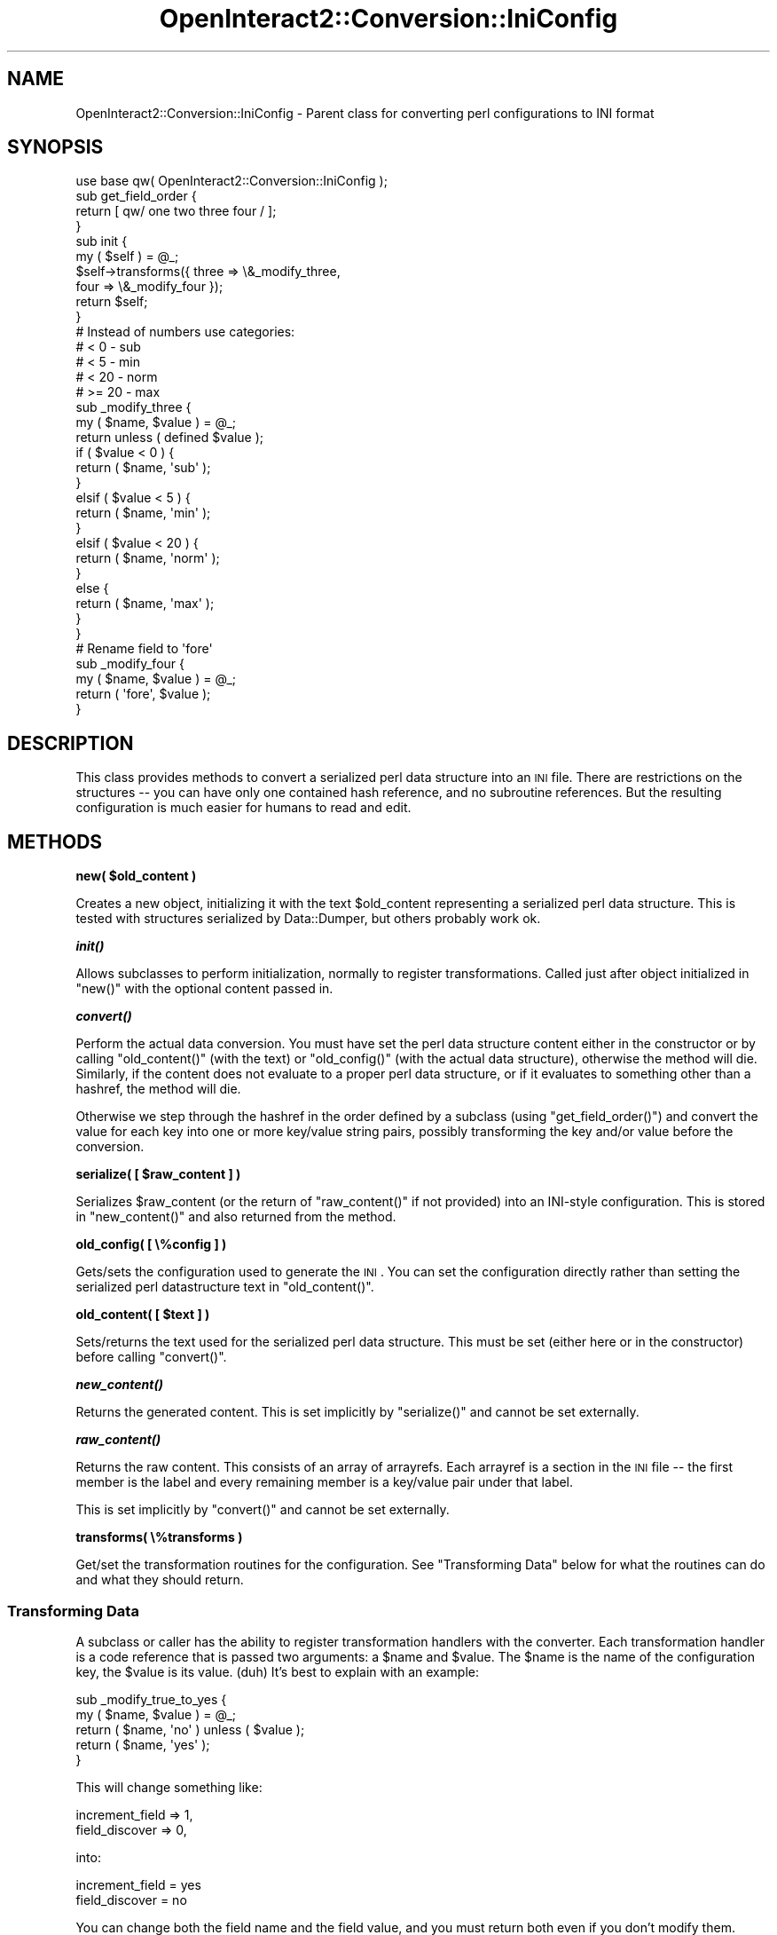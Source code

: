 .\" Automatically generated by Pod::Man 2.1801 (Pod::Simple 3.05)
.\"
.\" Standard preamble:
.\" ========================================================================
.de Sp \" Vertical space (when we can't use .PP)
.if t .sp .5v
.if n .sp
..
.de Vb \" Begin verbatim text
.ft CW
.nf
.ne \\$1
..
.de Ve \" End verbatim text
.ft R
.fi
..
.\" Set up some character translations and predefined strings.  \*(-- will
.\" give an unbreakable dash, \*(PI will give pi, \*(L" will give a left
.\" double quote, and \*(R" will give a right double quote.  \*(C+ will
.\" give a nicer C++.  Capital omega is used to do unbreakable dashes and
.\" therefore won't be available.  \*(C` and \*(C' expand to `' in nroff,
.\" nothing in troff, for use with C<>.
.tr \(*W-
.ds C+ C\v'-.1v'\h'-1p'\s-2+\h'-1p'+\s0\v'.1v'\h'-1p'
.ie n \{\
.    ds -- \(*W-
.    ds PI pi
.    if (\n(.H=4u)&(1m=24u) .ds -- \(*W\h'-12u'\(*W\h'-12u'-\" diablo 10 pitch
.    if (\n(.H=4u)&(1m=20u) .ds -- \(*W\h'-12u'\(*W\h'-8u'-\"  diablo 12 pitch
.    ds L" ""
.    ds R" ""
.    ds C` ""
.    ds C' ""
'br\}
.el\{\
.    ds -- \|\(em\|
.    ds PI \(*p
.    ds L" ``
.    ds R" ''
'br\}
.\"
.\" Escape single quotes in literal strings from groff's Unicode transform.
.ie \n(.g .ds Aq \(aq
.el       .ds Aq '
.\"
.\" If the F register is turned on, we'll generate index entries on stderr for
.\" titles (.TH), headers (.SH), subsections (.SS), items (.Ip), and index
.\" entries marked with X<> in POD.  Of course, you'll have to process the
.\" output yourself in some meaningful fashion.
.ie \nF \{\
.    de IX
.    tm Index:\\$1\t\\n%\t"\\$2"
..
.    nr % 0
.    rr F
.\}
.el \{\
.    de IX
..
.\}
.\"
.\" Accent mark definitions (@(#)ms.acc 1.5 88/02/08 SMI; from UCB 4.2).
.\" Fear.  Run.  Save yourself.  No user-serviceable parts.
.    \" fudge factors for nroff and troff
.if n \{\
.    ds #H 0
.    ds #V .8m
.    ds #F .3m
.    ds #[ \f1
.    ds #] \fP
.\}
.if t \{\
.    ds #H ((1u-(\\\\n(.fu%2u))*.13m)
.    ds #V .6m
.    ds #F 0
.    ds #[ \&
.    ds #] \&
.\}
.    \" simple accents for nroff and troff
.if n \{\
.    ds ' \&
.    ds ` \&
.    ds ^ \&
.    ds , \&
.    ds ~ ~
.    ds /
.\}
.if t \{\
.    ds ' \\k:\h'-(\\n(.wu*8/10-\*(#H)'\'\h"|\\n:u"
.    ds ` \\k:\h'-(\\n(.wu*8/10-\*(#H)'\`\h'|\\n:u'
.    ds ^ \\k:\h'-(\\n(.wu*10/11-\*(#H)'^\h'|\\n:u'
.    ds , \\k:\h'-(\\n(.wu*8/10)',\h'|\\n:u'
.    ds ~ \\k:\h'-(\\n(.wu-\*(#H-.1m)'~\h'|\\n:u'
.    ds / \\k:\h'-(\\n(.wu*8/10-\*(#H)'\z\(sl\h'|\\n:u'
.\}
.    \" troff and (daisy-wheel) nroff accents
.ds : \\k:\h'-(\\n(.wu*8/10-\*(#H+.1m+\*(#F)'\v'-\*(#V'\z.\h'.2m+\*(#F'.\h'|\\n:u'\v'\*(#V'
.ds 8 \h'\*(#H'\(*b\h'-\*(#H'
.ds o \\k:\h'-(\\n(.wu+\w'\(de'u-\*(#H)/2u'\v'-.3n'\*(#[\z\(de\v'.3n'\h'|\\n:u'\*(#]
.ds d- \h'\*(#H'\(pd\h'-\w'~'u'\v'-.25m'\f2\(hy\fP\v'.25m'\h'-\*(#H'
.ds D- D\\k:\h'-\w'D'u'\v'-.11m'\z\(hy\v'.11m'\h'|\\n:u'
.ds th \*(#[\v'.3m'\s+1I\s-1\v'-.3m'\h'-(\w'I'u*2/3)'\s-1o\s+1\*(#]
.ds Th \*(#[\s+2I\s-2\h'-\w'I'u*3/5'\v'-.3m'o\v'.3m'\*(#]
.ds ae a\h'-(\w'a'u*4/10)'e
.ds Ae A\h'-(\w'A'u*4/10)'E
.    \" corrections for vroff
.if v .ds ~ \\k:\h'-(\\n(.wu*9/10-\*(#H)'\s-2\u~\d\s+2\h'|\\n:u'
.if v .ds ^ \\k:\h'-(\\n(.wu*10/11-\*(#H)'\v'-.4m'^\v'.4m'\h'|\\n:u'
.    \" for low resolution devices (crt and lpr)
.if \n(.H>23 .if \n(.V>19 \
\{\
.    ds : e
.    ds 8 ss
.    ds o a
.    ds d- d\h'-1'\(ga
.    ds D- D\h'-1'\(hy
.    ds th \o'bp'
.    ds Th \o'LP'
.    ds ae ae
.    ds Ae AE
.\}
.rm #[ #] #H #V #F C
.\" ========================================================================
.\"
.IX Title "OpenInteract2::Conversion::IniConfig 3"
.TH OpenInteract2::Conversion::IniConfig 3 "2010-06-17" "perl v5.10.0" "User Contributed Perl Documentation"
.\" For nroff, turn off justification.  Always turn off hyphenation; it makes
.\" way too many mistakes in technical documents.
.if n .ad l
.nh
.SH "NAME"
OpenInteract2::Conversion::IniConfig \- Parent class for converting perl configurations to INI format
.SH "SYNOPSIS"
.IX Header "SYNOPSIS"
.Vb 1
\& use base qw( OpenInteract2::Conversion::IniConfig );
\& 
\& sub get_field_order {
\&     return [ qw/ one two three four / ];
\& }
\& 
\& sub init {
\&     my ( $self ) = @_;
\&     $self\->transforms({ three => \e&_modify_three,
\&                         four  => \e&_modify_four });
\&     return $self;
\& }
\& 
\& # Instead of numbers use categories:
\& # < 0   \- sub
\& # < 5   \- min
\& # < 20  \- norm
\& # >= 20 \- max
\& 
\& sub _modify_three {
\&     my ( $name, $value ) = @_;
\&     return unless ( defined $value );
\&     if ( $value < 0 ) {
\&         return ( $name, \*(Aqsub\*(Aq );
\&     }
\&     elsif ( $value < 5 ) {
\&         return ( $name, \*(Aqmin\*(Aq );
\&     }
\&     elsif ( $value < 20 ) {
\&         return ( $name, \*(Aqnorm\*(Aq );
\&     }
\&     else {
\&         return ( $name, \*(Aqmax\*(Aq );
\&     }
\& }
\& 
\& # Rename field to \*(Aqfore\*(Aq
\& 
\& sub _modify_four {
\&     my ( $name, $value ) = @_;
\&     return ( \*(Aqfore\*(Aq, $value );
\& }
.Ve
.SH "DESCRIPTION"
.IX Header "DESCRIPTION"
This class provides methods to convert a serialized perl data
structure into an \s-1INI\s0 file. There are restrictions on the structures
\&\*(-- you can have only one contained hash reference, and no subroutine
references. But the resulting configuration is much easier for humans
to read and edit.
.SH "METHODS"
.IX Header "METHODS"
\&\fBnew( \f(CB$old_content\fB )\fR
.PP
Creates a new object, initializing it with the text \f(CW$old_content\fR
representing a serialized perl data structure. This is tested with
structures serialized by Data::Dumper, but others
probably work ok.
.PP
\&\fB\f(BIinit()\fB\fR
.PP
Allows subclasses to perform initialization, normally to register
transformations. Called just after object initialized in \f(CW\*(C`new()\*(C'\fR with
the optional content passed in.
.PP
\&\fB\f(BIconvert()\fB\fR
.PP
Perform the actual data conversion. You must have set the perl data
structure content either in the constructor or by calling
\&\f(CW\*(C`old_content()\*(C'\fR (with the text) or \f(CW\*(C`old_config()\*(C'\fR (with the actual
data structure), otherwise the method will die. Similarly, if the
content does not evaluate to a proper perl data structure, or if it
evaluates to something other than a hashref, the method will die.
.PP
Otherwise we step through the hashref in the order defined by a
subclass (using \f(CW\*(C`get_field_order()\*(C'\fR) and convert the value for each
key into one or more key/value string pairs, possibly transforming the
key and/or value before the conversion.
.PP
\&\fBserialize( [ \f(CB$raw_content\fB ] )\fR
.PP
Serializes \f(CW$raw_content\fR (or the return of \f(CW\*(C`raw_content()\*(C'\fR if not
provided) into an INI-style configuration. This is stored in
\&\f(CW\*(C`new_content()\*(C'\fR and also returned from the method.
.PP
\&\fBold_config( [ \e%config ] )\fR
.PP
Gets/sets the configuration used to generate the \s-1INI\s0. You can set the
configuration directly rather than setting the serialized perl
datastructure text in \f(CW\*(C`old_content()\*(C'\fR.
.PP
\&\fBold_content( [ \f(CB$text\fB ] )\fR
.PP
Sets/returns the text used for the serialized perl data
structure. This must be set (either here or in the constructor) before
calling \f(CW\*(C`convert()\*(C'\fR.
.PP
\&\fB\f(BInew_content()\fB\fR
.PP
Returns the generated content. This is set implicitly by
\&\f(CW\*(C`serialize()\*(C'\fR and cannot be set externally.
.PP
\&\fB\f(BIraw_content()\fB\fR
.PP
Returns the raw content. This consists of an array of arrayrefs. Each
arrayref is a section in the \s-1INI\s0 file \*(-- the first member is the label
and every remaining member is a key/value pair under that label.
.PP
This is set implicitly by \f(CW\*(C`convert()\*(C'\fR and cannot be set externally.
.PP
\&\fBtransforms( \e%transforms )\fR
.PP
Get/set the transformation routines for the configuration. See
\&\*(L"Transforming Data\*(R" below for what the routines can do and what they
should return.
.SS "Transforming Data"
.IX Subsection "Transforming Data"
A subclass or caller has the ability to register transformation
handlers with the converter. Each transformation handler is a code
reference that is passed two arguments: a \f(CW$name\fR and \f(CW$value\fR. The
\&\f(CW$name\fR is the name of the configuration key, the \f(CW$value\fR is its
value. (duh) It's best to explain with an example:
.PP
.Vb 5
\& sub _modify_true_to_yes {
\&     my ( $name, $value ) = @_;
\&     return ( $name, \*(Aqno\*(Aq )  unless ( $value );
\&     return ( $name, \*(Aqyes\*(Aq );
\& }
.Ve
.PP
This will change something like:
.PP
.Vb 2
\& increment_field => 1,
\& field_discover  => 0,
.Ve
.PP
into:
.PP
.Vb 2
\& increment_field = yes
\& field_discover  = no
.Ve
.PP
You can change both the field name and the field value, and you must
return both even if you don't modify them.
.PP
Normally a subclass with register these transformations in its
\&\f(CW\*(C`init()\*(C'\fR method:
.PP
.Vb 6
\& sub init {
\&     my ( $self ) = @_;
\&     $self\->transforms({ increment_field => \e&_modify_true_to_yes,
\&                         field_discover  => \e&_modify_true_to_yes });
\&    return $self;
\& }
.Ve
.PP
A common use of the transformations is to flatten a second-level
hashref into an arrayref of parseable text. For instance, in the \s-1SPOPS\s0
configuration the 'creation_security' key has a hashref as a value,
and the 'g' key of that hashref could have another hashref as a
value. In the new configuration it cannot, so we need to change it to
fit our scheme. One idea is to change:
.PP
.Vb 5
\& creation_security => {
\&   u => \*(AqREAD\*(Aq,
\&   g => { 3 => \*(AqWRITE\*(Aq },
\&   w => undef,
\& }
.Ve
.PP
into something like this:
.PP
.Vb 5
\& creation_security => {
\&   u => \*(AqREAD\*(Aq,
\&   g => [ \*(Aq3:WRITE\*(Aq ],
\&   w => undef,
\& }
.Ve
.PP
which the normal process can handle nicely.
.SH "BUGS"
.IX Header "BUGS"
None known.
.SH "TO DO"
.IX Header "TO DO"
Nothing known.
.SH "SEE ALSO"
.IX Header "SEE ALSO"
.SH "COPYRIGHT"
.IX Header "COPYRIGHT"
Copyright (c) 2002\-2005 Chris Winters. All rights reserved.
.PP
This library is free software; you can redistribute it and/or modify
it under the same terms as Perl itself.
.SH "AUTHORS"
.IX Header "AUTHORS"
Chris Winters <chris@cwinters.com>
